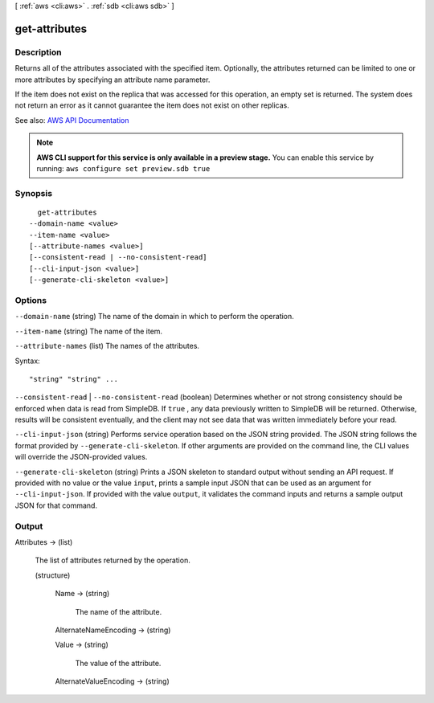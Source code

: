 [ :ref:`aws <cli:aws>` . :ref:`sdb <cli:aws sdb>` ]

.. _cli:aws sdb get-attributes:


**************
get-attributes
**************



===========
Description
===========



Returns all of the attributes associated with the specified item. Optionally, the attributes returned can be limited to one or more attributes by specifying an attribute name parameter. 

 

If the item does not exist on the replica that was accessed for this operation, an empty set is returned. The system does not return an error as it cannot guarantee the item does not exist on other replicas. 



See also: `AWS API Documentation <https://docs.aws.amazon.com/goto/WebAPI/sdb-2009-04-15/GetAttributes>`_


.. note::

  **AWS CLI support for this service is only available in a preview stage.** You can enable this service by running: ``aws configure set preview.sdb true`` 



========
Synopsis
========

::

    get-attributes
  --domain-name <value>
  --item-name <value>
  [--attribute-names <value>]
  [--consistent-read | --no-consistent-read]
  [--cli-input-json <value>]
  [--generate-cli-skeleton <value>]




=======
Options
=======

``--domain-name`` (string)
The name of the domain in which to perform the operation.

``--item-name`` (string)
The name of the item.

``--attribute-names`` (list)
The names of the attributes.



Syntax::

  "string" "string" ...



``--consistent-read`` | ``--no-consistent-read`` (boolean)
Determines whether or not strong consistency should be enforced when data is read from SimpleDB. If ``true`` , any data previously written to SimpleDB will be returned. Otherwise, results will be consistent eventually, and the client may not see data that was written immediately before your read.

``--cli-input-json`` (string)
Performs service operation based on the JSON string provided. The JSON string follows the format provided by ``--generate-cli-skeleton``. If other arguments are provided on the command line, the CLI values will override the JSON-provided values.

``--generate-cli-skeleton`` (string)
Prints a JSON skeleton to standard output without sending an API request. If provided with no value or the value ``input``, prints a sample input JSON that can be used as an argument for ``--cli-input-json``. If provided with the value ``output``, it validates the command inputs and returns a sample output JSON for that command.



======
Output
======

Attributes -> (list)

  The list of attributes returned by the operation.

  (structure)

    

    

    

    Name -> (string)

      The name of the attribute.

      

    AlternateNameEncoding -> (string)

      

      

      

      

    Value -> (string)

      The value of the attribute.

      

    AlternateValueEncoding -> (string)

      

      

      

      

    

  

